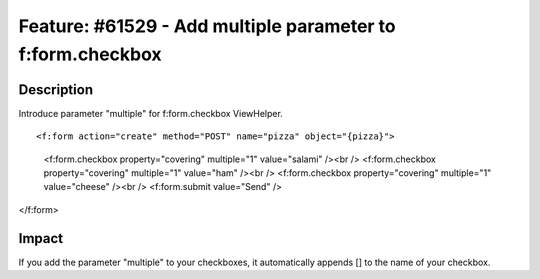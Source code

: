 ===========================================================
Feature: #61529 - Add multiple parameter to f:form.checkbox
===========================================================

Description
===========

Introduce parameter "multiple" for f:form.checkbox ViewHelper.

::

<f:form action="create" method="POST" name="pizza" object="{pizza}">
	<f:form.checkbox property="covering" multiple="1" value="salami" /><br />
	<f:form.checkbox property="covering" multiple="1" value="ham" /><br />
	<f:form.checkbox property="covering" multiple="1" value="cheese" /><br />
	<f:form.submit value="Send" />
</f:form>

..

Impact
======

If you add the parameter "multiple" to your checkboxes, it automatically
appends [] to the name of your checkbox.